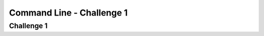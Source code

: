 .. This file is part of the OpenDSA eTextbook project. See
.. http://opendsa.org for more details.
.. Copyright (c) 2012-2020 by the OpenDSA Project Contributors, and
.. distributed under an MIT open source license.

.. avmetadata::
   :author: Ryan Buxton 
   :satisfies: Command Line
   :topic: Tour

Command Line - Challenge 1 
===========================

Challenge 1
------------
.. avembed:: AV/Development/CommandLine/exercises/challenge1/commandLineChallenge1.html pe


